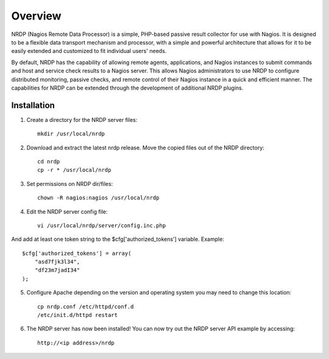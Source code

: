 Overview
========

NRDP (Nagios Remote Data Processor) is a simple, PHP-based passive result collector for use with Nagios. It is designed to be a flexible data transport mechanism and processor, with a simple and powerful architecture that allows for it to be easily extended and customized to fit individual users' needs.

By default, NRDP has the capability of allowing remote agents, applications, and Nagios instances to submit commands and host and service check results to a Nagios server. This allows Nagios administrators to use NRDP to configure distributed monitoring, passive checks, and remote control of their Nagios instance in a quick and efficient manner. The capabilities for NRDP can be extended through the development of additional NRDP plugins.

Installation
------------

1. Create a directory for the NRDP server files::

    mkdir /usr/local/nrdp
    
2. Download and extract the latest nrdp release. Move the copied files out of the NRDP directory::

    cd nrdp
    cp -r * /usr/local/nrdp
    
3. Set permissions on NRDP dir/files::

    chown -R nagios:nagios /usr/local/nrdp
    
4. Edit the NRDP server config file::

    vi /usr/local/nrdp/server/config.inc.php
    
And add at least one token string to the $cfg['authorized_tokens'] variable. Example::

    $cfg['authorized_tokens'] = array(
        "asd7fjk3l34",
        "df23m7jadI34"
    );
    
5. Configure Apache depending on the version and operating system you may need to change this location::

    cp nrdp.conf /etc/httpd/conf.d
    /etc/init.d/httpd restart

6. The NRDP server has now been installed! You can now try out the NRDP server API example by accessing::

    http://<ip address>/nrdp
